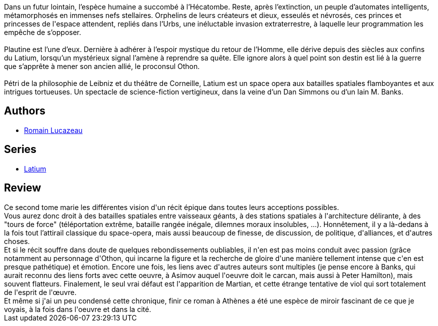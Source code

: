 :jbake-type: post
:jbake-status: published
:jbake-title: Latium : Tome II
:jbake-tags:  far-future, ia, politique, space-opera,_année_2019,_mois_avr.,_note_4,rayon-imaginaire,read
:jbake-date: 2019-04-15
:jbake-depth: ../../
:jbake-uri: goodreads/books/9782072792984.adoc
:jbake-bigImage: https://s.gr-assets.com/assets/nophoto/book/111x148-bcc042a9c91a29c1d680899eff700a03.png
:jbake-smallImage: https://s.gr-assets.com/assets/nophoto/book/50x75-a91bf249278a81aabab721ef782c4a74.png
:jbake-source: https://www.goodreads.com/book/show/43561113
:jbake-style: goodreads goodreads-book

++++
<div class="book-description">
Dans un futur lointain, l’espèce humaine a succombé à l’Hécatombe. Reste, après l’extinction, un peuple d’automates intelligents, métamorphosés en immenses nefs stellaires. Orphelins de leurs créateurs et dieux, esseulés et névrosés, ces princes et princesses de l'espace attendent, repliés dans l’Urbs, une inéluctable invasion extraterrestre, à laquelle leur programmation les empêche de s’opposer.<br /><br />Plautine est l’une d’eux. Dernière à adhérer à l’espoir mystique du retour de l’Homme, elle dérive depuis des siècles aux confins du Latium, lorsqu’un mystérieux signal l’amène à reprendre sa quête. Elle ignore alors à quel point son destin est lié à la guerre que s’apprête à mener son ancien allié, le proconsul Othon.<br /><br />Pétri de la philosophie de Leibniz et du théâtre de Corneille, Latium est un space opera aux batailles spatiales flamboyantes et aux intrigues tortueuses. Un spectacle de science-fiction vertigineux, dans la veine d’un Dan Simmons ou d’un Iain M. Banks.
</div>
++++


## Authors
* link:../authors/6999513.html[Romain Lucazeau]

## Series
* link:../series/Latium.html[Latium]

## Review

++++
Ce second tome marie les différentes vision d'un récit épique dans toutes leurs acceptions possibles.<br/>Vous aurez donc droit à des batailles spatiales entre vaisseaux géants, à des stations spatiales à l'architecture délirante, à des "tours de force" (téléportation extrême, bataille rangée inégale, dilemnes moraux insolubles, ...). Honnêtement, il y a là-dedans à la fois tout l’attirail classique du space-opera, mais aussi beaucoup de finesse, de discussion, de politique, d'alliances, et d'autres choses.<br/>Et si le récit souffre dans doute de quelques rebondissements oubliables, il n'en est pas moins conduit avec passion (grâce notamment au personnage d'Othon, qui incarne la figure et la recherche de gloire d'une manière tellement intense que c'en est presque pathétique) et émotion. Encore une fois, les liens avec d'autres auteurs sont multiples (je pense encore à Banks, qui aurait reconnu des liens forts avec cette oeuvre, à Asimov auquel l'oeuvre doit le carcan, mais aussi à Peter Hamilton), mais souvent flatteurs. Finalement, le seul vrai défaut est l'apparition de Martian, et cette étrange tentative de viol qui sort totalement de l'esprit de l'œuvre. <br/>Et même si j'ai un peu condensé cette chronique, finir ce roman à Athènes a été une espèce de miroir fascinant de ce que je voyais, à la fois dans l'oeuvre et dans la cité.
++++